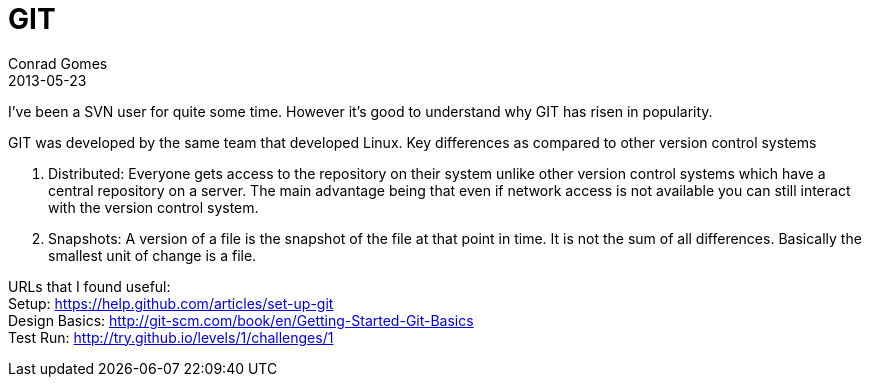 = GIT
Conrad Gomes
2013-05-23
:revdata: 2013-05-23 20:52:00 +0530
:awestruct-tags: [git]
:setup-link: https://help.github.com/articles/set-up-git
:design-basics-link: http://git-scm.com/book/en/Getting-Started-Git-Basics
:test-run-link: http://try.github.io/levels/1/challenges/1 
:excerpt: I've been a SVN user for quite some time. However it's good to understand why GIT has risen in popularity.
:awestruct-excerpt: {excerpt}

{excerpt}

GIT was developed by the same team that developed Linux. Key differences as
compared to other version control systems

. Distributed: Everyone gets access to the repository on their system unlike
other version control systems which have a central repository on a server.
The main advantage being that even if network access is not available you
can still interact with the version control system.

. Snapshots: A version of a file is the snapshot of the file at that point
in time. It is not the sum of all differences. Basically the smallest unit
of change is a file.

URLs that I found useful: +
Setup: {setup-link} +
Design Basics: {design-basics-link} +
Test Run: {test-run-link} +
